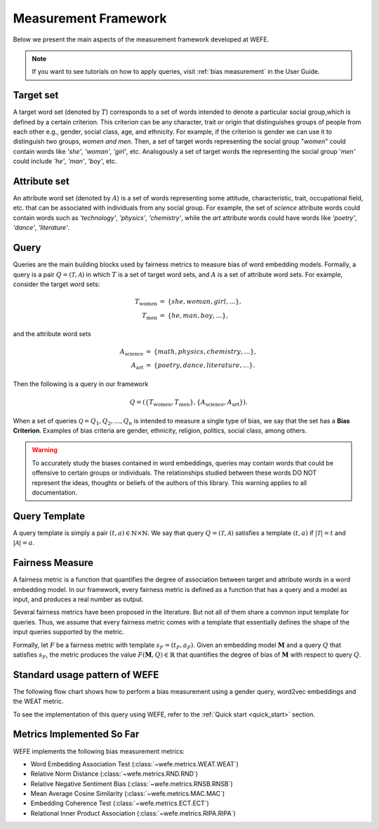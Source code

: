 .. _measurement framework:

Measurement Framework
=====================

Below we present the main aspects of the measurement framework developed at WEFE.

.. note::

   If you want to see tutorials on how to apply queries, visit :ref:`bias measurement`
   in the User Guide.


Target set
----------

A target word set (denoted by :math:`T`) corresponds to a
set of words intended to denote a particular social group,which is defined by a
certain criterion. This criterion can be any character, trait or origin that
distinguishes groups of people from each other e.g., gender, social class, age,
and ethnicity. For example, if the criterion is gender we can use it to
distinguish two groups, `women and men`. Then, a set of target words
representing the social group "*women*" could contain words like *'she'*,
*'woman'*, *'girl'*, etc. Analogously  a set of target words the representing the
social group '*men'* could include *'he'*, *'man'*, *'boy'*, etc.


Attribute set
-------------

An attribute word set (denoted by :math:`A`) is a set of words
representing some attitude, characteristic, trait, occupational field, etc.
that  can  be  associated  with individuals from any social group. For example,
the set of *science* attribute  words  could  contain  words  such as
*'technology'*, *'physics'*, *'chemistry'*, while the *art* attribute words could have
words like *'poetry'*,  *'dance'*,  *'literature'*.

Query
-----

Queries are the main building blocks used by fairness metrics to measure bias
of word embedding models.
Formally, a query is a pair :math:`Q=(\mathcal{T},\mathcal{A})` in which
:math:`T` is a set of target word sets, and :math:`A` is a set of attribute
word sets. For example, consider the target word sets:


.. math::

   \begin{eqnarray*}
   T_{\text{women}} & = & \{{she},{woman},{girl}, \ldots\}, \\
   T_{\text{men}} & = & \{{he},{man},{boy}, \ldots\},
   \end{eqnarray*}

and the attribute word sets

.. math::

   \begin{eqnarray*}
   A_{\text{science}} & = & \{{math},{physics},{chemistry}, \ldots\}, \\
   A_{\text{art}} & = & \{{poetry},{dance},{literature}, \ldots\}.
   \end{eqnarray*}

Then the following is a query in our framework

.. math::

   \begin{equation}
   Q=(\{T_{\text{women}}, T_{\text{men}}\},\{A_{\text{science}},A_{\text{art}}\}).
   \end{equation}

When a set of queries :math:`\mathcal{Q} = {Q_1, Q_2, \dots, Q_n}` is intended
to measure a single type of bias, we say that the set has a
**Bias Criterion**.
Examples of bias criteria are gender, ethnicity, religion, politics,
social class, among others.

.. warning::

  To accurately study the biases contained in word embeddings, queries may
  contain words that could be offensive to certain groups or individuals.
  The relationships studied between these words DO NOT represent the ideas,
  thoughts or beliefs of the authors of this library.
  This warning applies to all documentation.



Query Template
--------------

A query template is simply a pair :math:`(t,a)\in\mathbb{N}\times\mathbb{N}`.
We say that query :math:`Q=(\mathcal{T},\mathcal{A})` satisfies a
template :math:`(t,a)` if :math:`|\mathcal{T}|=t` and :math:`|\mathcal{A}|=a`.


Fairness Measure
----------------

A fairness metric is a function that quantifies the degree of association
between target and attribute words in a word embedding model.
In our framework, every fairness metric is defined as a function that has a
query and a model as input, and produces a real number as output.

Several fairness metrics have been proposed in the literature.
But not all of them share a common input template for queries.
Thus, we assume that every fairness metric comes with a template that
essentially defines the shape of the input queries supported by the metric.

Formally, let :math:`F` be a fairness metric with template :math:`s_F=(t_F,a_F)`.
Given an embedding model :math:`\mathbf{M}` and a query :math:`Q` that
satisfies :math:`s_F`, the metric produces the value
:math:`F(\mathbf{M},Q)\in \mathbb{R}` that quantifies the degree of bias of
:math:`\mathbf{M}` with respect to query :math:`Q`.




Standard usage pattern of WEFE
-------------------------------

The following flow chart shows how to perform a bias measurement using a gender
query, word2vec embeddings and the WEAT metric.

.. image:: ../images/diagram_1.png
  :alt: Bias measurement diagram.

To see the implementation of this query using WEFE, refer to
the :ref:`Quick start <quick_start>` section.

Metrics Implemented So Far
--------------------------

WEFE implements the following bias measurement metrics:


- Word Embedding Association Test (:class:`~wefe.metrics.WEAT.WEAT`)
- Relative Norm Distance (:class:`~wefe.metrics.RND.RND`)
- Relative Negative Sentiment Bias (:class:`~wefe.metrics.RNSB.RNSB`)
- Mean Average Cosine Similarity (:class:`~wefe.metrics.MAC.MAC`)
- Embedding Coherence Test (:class:`~wefe.metrics.ECT.ECT`)
- Relational Inner Product Association (:class:`~wefe.metrics.RIPA.RIPA`)
